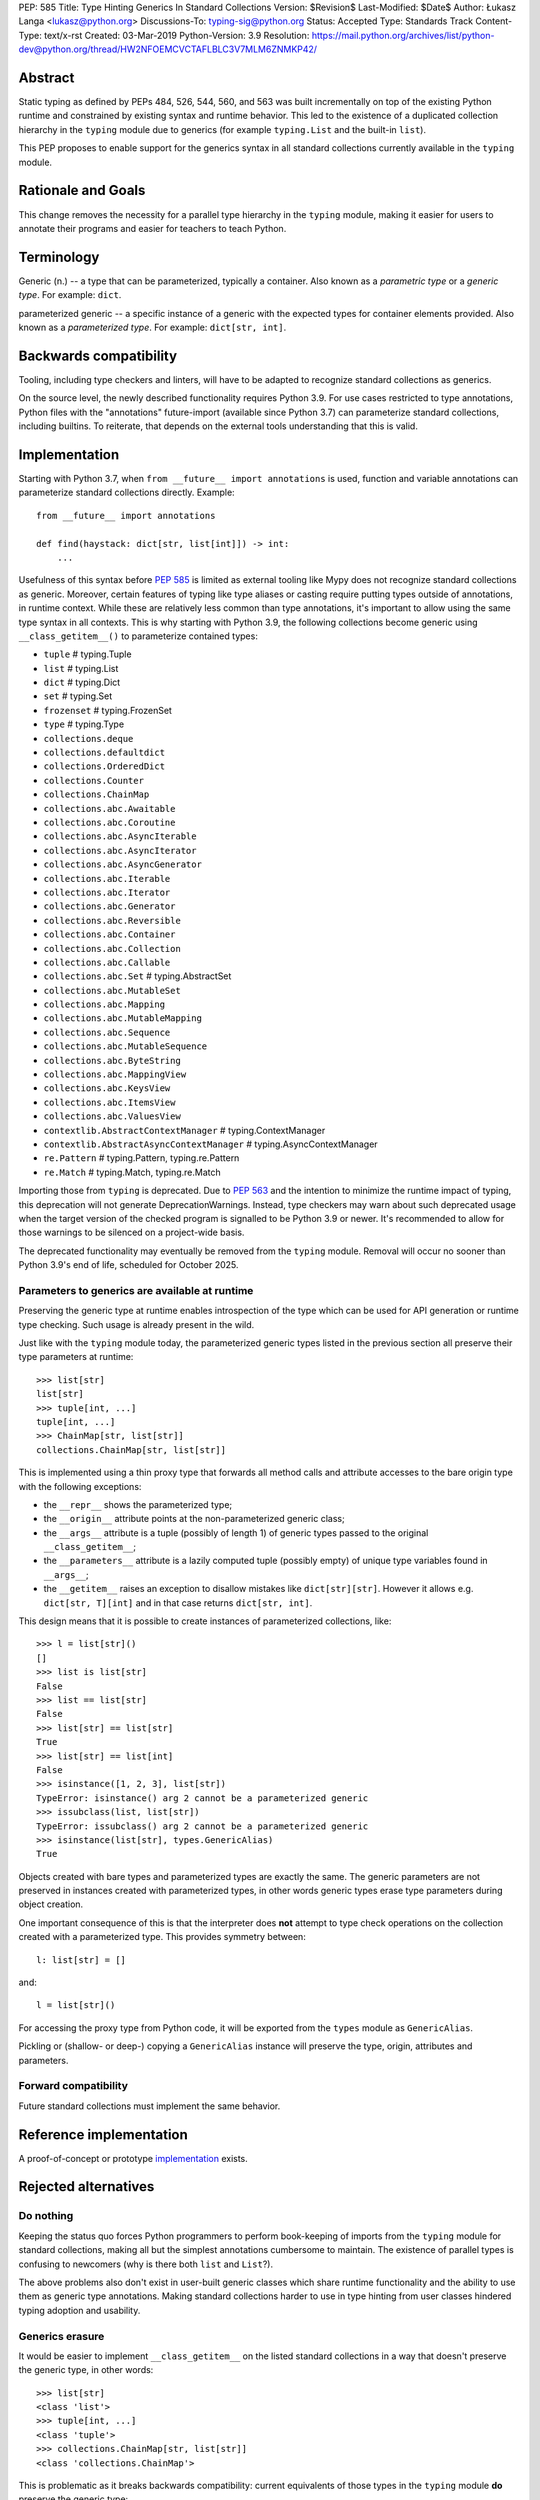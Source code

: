 PEP: 585
Title: Type Hinting Generics In Standard Collections
Version: $Revision$
Last-Modified: $Date$
Author: Łukasz Langa <lukasz@python.org>
Discussions-To: typing-sig@python.org
Status: Accepted
Type: Standards Track
Content-Type: text/x-rst
Created: 03-Mar-2019
Python-Version: 3.9
Resolution: https://mail.python.org/archives/list/python-dev@python.org/thread/HW2NFOEMCVCTAFLBLC3V7MLM6ZNMKP42/

Abstract
========

Static typing as defined by PEPs 484, 526, 544, 560, and 563 was built
incrementally on top of the existing Python runtime and constrained by
existing syntax and runtime behavior.  This led to the existence of
a duplicated collection hierarchy in the ``typing`` module due to
generics (for example ``typing.List`` and the built-in ``list``).

This PEP proposes to enable support for the generics syntax in all
standard collections currently available in the ``typing`` module.


Rationale and Goals
===================

This change removes the necessity for a parallel type hierarchy in the
``typing`` module, making it easier for users to annotate their programs
and easier for teachers to teach Python.


Terminology
===========

Generic (n.) -- a type that can be parameterized, typically a container.
Also known as a *parametric type* or a *generic type*.  For example:
``dict``.

parameterized generic -- a specific instance of a generic with the
expected types for container elements provided.  Also known as
a *parameterized type*.  For example: ``dict[str, int]``.


Backwards compatibility
=======================

Tooling, including type checkers and linters, will have to be adapted to
recognize standard collections as generics.

On the source level, the newly described functionality requires
Python 3.9.  For use cases restricted to type annotations, Python files
with the "annotations" future-import (available since Python 3.7) can
parameterize standard collections, including builtins.  To reiterate,
that depends on the external tools understanding that this is valid.

Implementation
==============

Starting with Python 3.7, when ``from __future__ import annotations`` is
used, function and variable annotations can parameterize standard
collections directly.  Example::

    from __future__ import annotations

    def find(haystack: dict[str, list[int]]) -> int:
        ...

Usefulness of this syntax before :pep:`585` is limited as external tooling
like Mypy does not recognize standard collections as generic.  Moreover,
certain features of typing like type aliases or casting require putting
types outside of annotations, in runtime context.  While these are
relatively less common than type annotations, it's important to allow
using the same type syntax in all contexts.  This is why starting with
Python 3.9, the following collections become generic using
``__class_getitem__()`` to parameterize contained types:

* ``tuple``  # typing.Tuple
* ``list``  # typing.List
* ``dict``  # typing.Dict
* ``set``  # typing.Set
* ``frozenset``  # typing.FrozenSet
* ``type``  # typing.Type
* ``collections.deque``
* ``collections.defaultdict``
* ``collections.OrderedDict``
* ``collections.Counter``
* ``collections.ChainMap``
* ``collections.abc.Awaitable``
* ``collections.abc.Coroutine``
* ``collections.abc.AsyncIterable``
* ``collections.abc.AsyncIterator``
* ``collections.abc.AsyncGenerator``
* ``collections.abc.Iterable``
* ``collections.abc.Iterator``
* ``collections.abc.Generator``
* ``collections.abc.Reversible``
* ``collections.abc.Container``
* ``collections.abc.Collection``
* ``collections.abc.Callable``
* ``collections.abc.Set``  # typing.AbstractSet
* ``collections.abc.MutableSet``
* ``collections.abc.Mapping``
* ``collections.abc.MutableMapping``
* ``collections.abc.Sequence``
* ``collections.abc.MutableSequence``
* ``collections.abc.ByteString``
* ``collections.abc.MappingView``
* ``collections.abc.KeysView``
* ``collections.abc.ItemsView``
* ``collections.abc.ValuesView``
* ``contextlib.AbstractContextManager``  # typing.ContextManager
* ``contextlib.AbstractAsyncContextManager``  # typing.AsyncContextManager
* ``re.Pattern``  # typing.Pattern, typing.re.Pattern
* ``re.Match``  # typing.Match, typing.re.Match

Importing those from ``typing`` is deprecated.  Due to :pep:`563` and the
intention to minimize the runtime impact of typing, this deprecation
will not generate DeprecationWarnings.  Instead, type checkers may warn
about such deprecated usage when the target version of the checked
program is signalled to be Python 3.9 or newer.  It's recommended to
allow for those warnings to be silenced on a project-wide basis.

The deprecated functionality may eventually be removed from the ``typing``
module. Removal will occur no sooner than Python 3.9's end of life,
scheduled for October 2025.


Parameters to generics are available at runtime
-----------------------------------------------

Preserving the generic type at runtime enables introspection of the type
which can be used for API generation or runtime type checking.  Such
usage is already present in the wild.

Just like with the ``typing`` module today, the parameterized generic
types listed in the previous section all preserve their type parameters
at runtime::

    >>> list[str]
    list[str]
    >>> tuple[int, ...]
    tuple[int, ...]
    >>> ChainMap[str, list[str]]
    collections.ChainMap[str, list[str]]

This is implemented using a thin proxy type that forwards all method
calls and attribute accesses to the bare origin type with the following
exceptions:

* the ``__repr__`` shows the parameterized type;
* the ``__origin__`` attribute points at the non-parameterized
  generic class;
* the ``__args__`` attribute is a tuple (possibly of length
  1) of generic types passed to the original ``__class_getitem__``;
* the ``__parameters__`` attribute is a lazily computed tuple
  (possibly empty) of unique type variables found in ``__args__``;
* the ``__getitem__`` raises an exception to disallow mistakes
  like ``dict[str][str]``.  However it allows e.g. ``dict[str, T][int]``
  and in that case returns ``dict[str, int]``.

This design means that it is possible to create instances of
parameterized collections, like::

    >>> l = list[str]()
    []
    >>> list is list[str]
    False
    >>> list == list[str]
    False
    >>> list[str] == list[str]
    True
    >>> list[str] == list[int]
    False
    >>> isinstance([1, 2, 3], list[str])
    TypeError: isinstance() arg 2 cannot be a parameterized generic
    >>> issubclass(list, list[str])
    TypeError: issubclass() arg 2 cannot be a parameterized generic
    >>> isinstance(list[str], types.GenericAlias)
    True

Objects created with bare types and parameterized types are exactly the
same.  The generic parameters are not preserved in instances created
with parameterized types, in other words generic types erase type
parameters during object creation.

One important consequence of this is that the interpreter does **not**
attempt to type check operations on the collection created with
a parameterized type.  This provides symmetry between::

    l: list[str] = []

and::

    l = list[str]()

For accessing the proxy type from Python code, it will be exported
from the ``types`` module as ``GenericAlias``.

Pickling or (shallow- or deep-) copying a ``GenericAlias`` instance
will preserve the type, origin, attributes and parameters.


Forward compatibility
---------------------

Future standard collections must implement the same behavior.


Reference implementation
========================

A proof-of-concept or prototype `implementation
<https://bugs.python.org/issue39481>`__ exists.


Rejected alternatives
=====================

Do nothing
----------

Keeping the status quo forces Python programmers to perform book-keeping
of imports from the ``typing`` module for standard collections, making
all but the simplest annotations cumbersome to maintain.  The existence
of parallel types is confusing to newcomers (why is there both ``list``
and ``List``?).

The above problems also don't exist in user-built generic classes which
share runtime functionality and the ability to use them as generic type
annotations.  Making standard collections harder to use in type hinting
from user classes hindered typing adoption and usability.

Generics erasure
----------------

It would be easier to implement ``__class_getitem__`` on the listed
standard collections in a way that doesn't preserve the generic type,
in other words::

    >>> list[str]
    <class 'list'>
    >>> tuple[int, ...]
    <class 'tuple'>
    >>> collections.ChainMap[str, list[str]]
    <class 'collections.ChainMap'>

This is problematic as it breaks backwards compatibility: current
equivalents of those types in the ``typing`` module **do** preserve
the generic type::

    >>> from typing import List, Tuple, ChainMap
    >>> List[str]
    typing.List[str]
    >>> Tuple[int, ...]
    typing.Tuple[int, ...]
    >>> ChainMap[str, List[str]]
    typing.ChainMap[str, typing.List[str]]

As mentioned in the "Implementation" section, preserving the generic
type at runtime enables runtime introspection of the type which can be
used for API generation or runtime type checking.  Such usage is already
present in the wild.

Additionally, implementing subscripts as identity functions would make
Python less friendly to beginners.  Say, if a user is mistakenly passing
a list type instead of a list object to a function, and that function is
indexing the received object, the code would no longer raise an error.

Today::

    >>> l = list
    >>> l[-1]
    TypeError: 'type' object is not subscriptable

With ``__class_getitem__`` as an identity function::

    >>> l = list
    >>> l[-1]
    list

The indexing being successful here would likely end up raising an
exception at a distance, confusing the user.

Disallowing instantiation of parameterized types
------------------------------------------------

Given that the proxy type which preserves ``__origin__`` and
``__args__`` is mostly useful for runtime introspection purposes,
we might have disallowed instantiation of parameterized types.

In fact, forbidding instantiation of parameterized types is what the
``typing`` module does today for types which parallel builtin
collections (instantiation of other parameterized types is allowed).

The original reason for this decision was to discourage spurious
parameterization which made object creation up to two orders of magnitude
slower compared to the special syntax available for those builtin
collections.

This rationale is not strong enough to allow the exceptional treatment
of builtins.  All other parameterized types can be instantiated,
including parallels of collections in the standard library.  Moreover,
Python allows for instantiation of lists using ``list()`` and some
builtin collections don't provide special syntax for instantiation.

Making ``isinstance(obj, list[str])`` perform a check ignoring generics
-----------------------------------------------------------------------

An earlier version of this PEP suggested treating parameterized generics
like ``list[str]`` as equivalent to their non-parameterized variants
like ``list`` for purposes of ``isinstance()`` and ``issubclass()``.
This would be symmetrical to how ``list[str]()`` creates a regular list.

This design was rejected because ``isinstance()`` and ``issubclass()``
checks with parameterized generics would read like element-by-element
runtime type checks.  The result of those checks would be surprising,
for example::

    >>> isinstance([1, 2, 3], list[str])
    True

Note the object doesn't match the provided generic type but
``isinstance()`` still returns ``True`` because it only checks whether
the object is a list.

If a library is faced with a parameterized generic and would like to
perform an ``isinstance()`` check using the base type, that type can
be retrieved using the ``__origin__`` attribute on the parameterized
generic.

Making ``isinstance(obj, list[str])`` perform a runtime type check
------------------------------------------------------------------

This functionality requires iterating over the collection which is
a destructive operation in some of them.  This functionality would have
been useful, however implementing the type checker within Python that
would deal with complex types, nested type checking, type variables,
string forward references, and so on is out of scope for this PEP.

Naming the type ``GenericType`` instead of ``GenericAlias``
-----------------------------------------------------------

We considered a different name for this type, but decided
``GenericAlias`` is better -- these aren't real types, they are
aliases for the corresponding container type with some extra metadata
attached.


Note on the initial draft
=========================

An early version of this PEP discussed matters beyond generics in
standard collections.  Those unrelated topics were removed for clarity.


Acknowledgments
===============

Thank you to Guido van Rossum for his work on Python, and the
implementation of this PEP specifically.


Copyright
=========

This document is placed in the public domain or under the
CC0-1.0-Universal license, whichever is more permissive.

